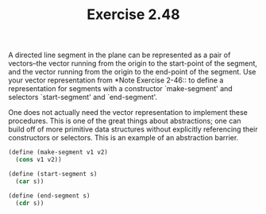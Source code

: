 #+TITLE: Exercise 2.48
A directed line segment in the plane can be represented as a pair
of vectors--the vector running from the origin to the start-point
of the segment, and the vector running from the origin to the
end-point of the segment. Use your vector representation from
*Note Exercise 2-46:: to define a representation for segments
with a constructor `make-segment' and selectors `start-segment'
and `end-segment'.

One does not actually need the vector representation to implement
these procedures. This is one of the great things about
abstractions; one can build off of more primitive data structures
without explicitly referencing their constructors or selectors.
This is an example of an abstraction barrier.

#+header: :eval "no"
#+begin_src scheme
(define (make-segment v1 v2)
  (cons v1 v2))

(define (start-segment s)
  (car s))

(define (end-segment s)
  (cdr s))
#+end_src
